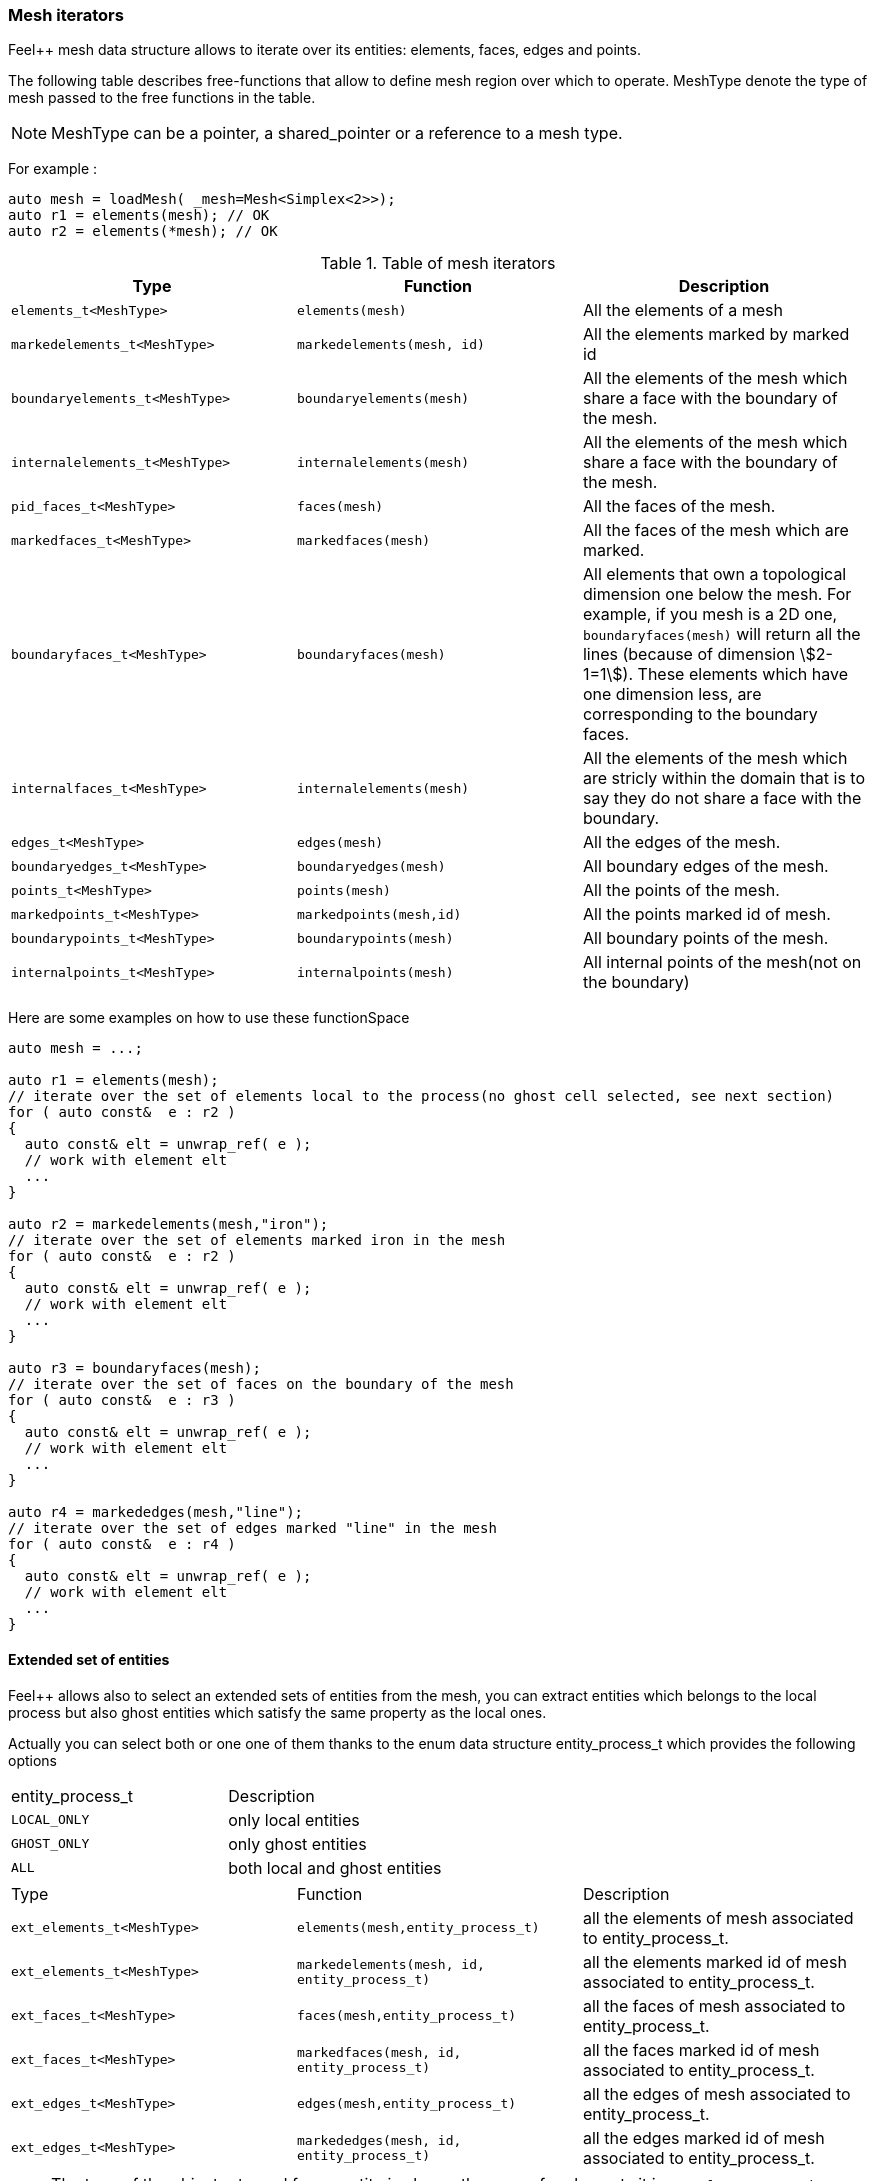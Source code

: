 // mode: -*- adoc -*-
=== Mesh iterators

Feel++ mesh data structure allows to iterate over its entities:
elements, faces, edges and points.

The following table describes free-functions that allow to define mesh
region over which to operate. MeshType denote the type of mesh passed
to the free functions in the table.

NOTE: MeshType can be a pointer, a shared_pointer or a reference to a mesh type.

For example :

[source,cpp]
----
auto mesh = loadMesh( _mesh=Mesh<Simplex<2>>);
auto r1 = elements(mesh); // OK
auto r2 = elements(*mesh); // OK
----

.Table of mesh iterators
|===
|Type|Function|Description

|`elements_t<MeshType>`|`elements(mesh)`|All the elements of a mesh
|`markedelements_t<MeshType>`|`markedelements(mesh, id)`|All the elements marked by marked id
|`boundaryelements_t<MeshType>`| `boundaryelements(mesh)` |All the elements of the mesh which share a face with the boundary of the mesh.
| `internalelements_t<MeshType>`| `internalelements(mesh)` |All the elements of the mesh which share a face with the boundary of the mesh.
|`pid_faces_t<MeshType>`| `faces(mesh)` |All the faces of the mesh.
|`markedfaces_t<MeshType>`| `markedfaces(mesh)` |All the faces of the mesh which are marked.
|`boundaryfaces_t<MeshType>`| `boundaryfaces(mesh)` |All elements that own a topological dimension one below the mesh. For example, if you mesh is a 2D one, `boundaryfaces(mesh)`  will return all the lines (because of dimension stem:[2-1=1]). These elements which have one dimension less, are corresponding to the boundary faces.
|`internalfaces_t<MeshType>`| `internalelements(mesh)` |All the elements of the mesh which are stricly within the domain that is to say they do not share a face with the boundary.
| `edges_t<MeshType>` | `edges(mesh)` | All the edges of the mesh.
| `boundaryedges_t<MeshType>` | `boundaryedges(mesh)` |All boundary edges of the mesh.
| `points_t<MeshType>` | `points(mesh)` | All the points of the mesh.
| `markedpoints_t<MeshType>` | `markedpoints(mesh,id)` | All the points marked id of  mesh.
| `boundarypoints_t<MeshType>` | `boundarypoints(mesh)` |All boundary points of the mesh.
| `internalpoints_t<MeshType>` | `internalpoints(mesh)` |All internal points of the mesh(not on the boundary)
|===

Here are some examples on how to use these functionSpace

[source,cpp]
----
auto mesh = ...;

auto r1 = elements(mesh);
// iterate over the set of elements local to the process(no ghost cell selected, see next section)
for ( auto const&  e : r2 )
{
  auto const& elt = unwrap_ref( e );
  // work with element elt
  ...
}

auto r2 = markedelements(mesh,"iron");
// iterate over the set of elements marked iron in the mesh
for ( auto const&  e : r2 )
{
  auto const& elt = unwrap_ref( e );
  // work with element elt
  ...
}

auto r3 = boundaryfaces(mesh);
// iterate over the set of faces on the boundary of the mesh
for ( auto const&  e : r3 )
{
  auto const& elt = unwrap_ref( e );
  // work with element elt
  ...
}

auto r4 = markededges(mesh,"line");
// iterate over the set of edges marked "line" in the mesh
for ( auto const&  e : r4 )
{
  auto const& elt = unwrap_ref( e );
  // work with element elt
  ...
}
----

==== Extended set of entities

Feel++ allows also to select an extended sets of entities from the mesh, you can extract entities which belongs to the local process but also ghost entities which satisfy the same property as the local ones.

Actually you can select both or one one of them thanks to the enum data structure entity_process_t which provides the following options

|===
| entity_process_t | Description
| `LOCAL_ONLY` | only local entities
| `GHOST_ONLY` | only ghost entities
| `ALL`  | both local and ghost entities
|===

|===
|Type|Function|Description
|`ext_elements_t<MeshType>`|`elements(mesh,entity_process_t)`|all the elements of mesh associated to entity_process_t.
|`ext_elements_t<MeshType>`|`markedelements(mesh, id, entity_process_t)`|all the elements marked id of mesh associated to entity_process_t.
|`ext_faces_t<MeshType>`|`faces(mesh,entity_process_t)`|all the faces of mesh associated to entity_process_t.
|`ext_faces_t<MeshType>`|`markedfaces(mesh, id, entity_process_t)`|all the faces marked id of mesh associated to entity_process_t.
|`ext_edges_t<MeshType>`|`edges(mesh,entity_process_t)`|all the edges of mesh associated to entity_process_t.
|`ext_edges_t<MeshType>`|`markededges(mesh, id, entity_process_t)`|all the edges marked id of mesh associated to entity_process_t.
|===

[NOTE]
The type of the object returned for an entity is always the same, for elements it is `ext_elements_t<MeshType>` whether the elements are marked or not.
The reason is that in fact we have to create a temporary data structure embedded in the range object that stores a reference to the elements which are selected.

Here is how to select both local and ghost elements from a Mesh

[source,cpp]
----
auto mesh =...;
auto r = elements(mesh,entity_process_t::ALL);
for (auto const& e : r )
{
  // do something on the local and ghost element
  ...
  // do something special on ghost cells
  if ( unwrap_ref(e).isGhostCell() )
  {...}
}
----

==== Concatenate sets of entities

Denote stem:[\mathcal{E}_{1}, \ldots ,\mathcal{E}_{n}] stem:[n] *disjoints* sets of the same type of entities (eg elements, faces,edges or points), stem:[\cup_{i=1}^{n} \mathcal{E}_i] with stem:[\cap_{i=0}^{n} \mathcal{E}_i = \emptyset].

We wish to concatenate these stem:[n] sets. To this end, we use `concatenate` which takes an arbitrary number of *disjoints* sets.

[source,cpp]
----
#include <feel/feelmesh/concatenate.hpp>
...
auto E_1 = internalfaces(mesh);
auto E_2 = markedfaces(mesh,"Gamma_1");
auto E_3 = markedfaces(mesh,"Gamma_2");
auto newset = concatenate( E_1, E_2, E_3 );
cout << "measure of newset = " << integrate(_range=newset, _expr=cst(1.)).evaluate() << std::endl;
----


==== Compute the complement of a set of entities

Denote stem:[\mathcal{E}] a set of entities, eg. the set of all faces
(both internal and boundary faces). Denote stem:[\mathcal{E}_\Gamma] a
set of entities marked by stem:[\Gamma]. We wish to build
stem:[{\Gamma}^c=\mathcal{E}\backslash\Gamma]. To compute the complement,
Feel++ provides a `complement` template function that requires
stem:[\mathcal{E}] and a predicate that return `true` if an entity of
stem:[\mathcal{E}] belongs to stem:[\Gamma], `false` otherwise. The function
returns mesh iterators over stem:[\Gamma^c].

[source,cpp]
----
#include <feel/feelmesh/complement.hpp>
...
auto E = faces(mesh);
// build set of boundary faces, equivalent to boundaryfaces(mesh)
auto bdyfaces = complement(E,[](auto const& e){return e.isOnBoundary()});
cout << "measure of bdyfaces = " << integrate(_range=bdyfaces, _expr=cst(1.)).evaluate() << std::endl;
// should be the same as above
cout << "measure of boundaryfaces = " << integrate(_range=boundaryfaces(mesh), _expr=cst(1.)).evaluate() << std::endl;
----

==== Helper function on entities set

Feel++ provides some helper functions to apply on set of entities. We
denote by range_t the type of the entities set.

.Utility functions
|===
| Type | Function | Description
| size_type | nelements(range_t,bool) | returns the local number of elements in entities set range_t of bool is false, other the global number which requires communication (default: global number)
| WorldComm | worldComm(range_t) | returns the WorldComm associated to the entities set
|===

==== Create a new range

A range can be also build directly by the user. This customized range
is stored in a std container which contains the c{plus}+ references of
entity object. We use boost::reference_wrapper for take c++ references
and avoid copy of mesh data. All entities enumerated in the range must
have same type (elements,faces,edges,points). Below we have an example
which select all active elements in mesh for the current partition
(i.e. identical to elements(mesh)).

[source,cpp]
----
auto mesh = ...;
// define reference entity type
typedef boost::reference_wrapper<typename mesh_type::element_type const> element_ref_type;
// store entities in a vector
typedef std::vector<element_ref_type> cont_range_type;
boost::shared_ptr<cont_range_type> myelts( new cont_range_type );
for (auto const& elt : elements(mesh) )
{
    myelts->push_back(boost::cref(elt));
}
// generate a range object usable in feel++
auto myrange = boost::make_tuple( mpl::size_t<MESH_ELEMENTS>(),
                                  myelts->begin(),myelts->end(),myelts );

----

Next, this range can be used in feel++ language.

[source,cpp]
----
double eval = integrate(_range=myrange,_expr=cst(1.)).evaluate()(0,0);
----

=== Mesh Markers

Elements and their associated sub-entities can be marked.

A _marker_ is an integer specifying for example a material id, a boundary condition id or some other property associated with the entity.

A dictionary can map string to marker ids.

The dictionary is stored in the Mesh data structures and provides the set of correspondances between strings and ids.

To access a marker, it is necessary to verify that it exists as follows
[source,cpp]
----
for( auto const& ewrap : elements(mesh))
{
  auto const& e = unwrap_ref( ewrap );
  if ( e.hasMarker() ) <1>
  {
    std::cout << "Element " << e.id() << " has marker " << e.marker() << std::endl;
  }
  if ( e.hasMarker(5) ) <2>
  {
    std::cout << "Element " << e.id() << " has marker 5 " << e.marker(5) << std::endl;
  }
}
----

<1> check if marker 1 (the default marker) exists, if yes then print it
<2> check if marker 5 exists, if yes then print it
